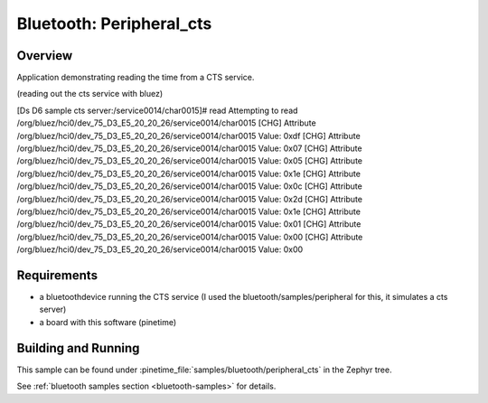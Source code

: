 .. _ble_peripheral_cts:

Bluetooth: Peripheral_cts
#########################

Overview
********

Application demonstrating reading the time from a CTS service. 

(reading out the cts service with bluez)

[Ds D6 sample cts server:/service0014/char0015]# read
Attempting to read /org/bluez/hci0/dev_75_D3_E5_20_20_26/service0014/char0015
[CHG] Attribute /org/bluez/hci0/dev_75_D3_E5_20_20_26/service0014/char0015 Value: 0xdf
[CHG] Attribute /org/bluez/hci0/dev_75_D3_E5_20_20_26/service0014/char0015 Value: 0x07
[CHG] Attribute /org/bluez/hci0/dev_75_D3_E5_20_20_26/service0014/char0015 Value: 0x05
[CHG] Attribute /org/bluez/hci0/dev_75_D3_E5_20_20_26/service0014/char0015 Value: 0x1e
[CHG] Attribute /org/bluez/hci0/dev_75_D3_E5_20_20_26/service0014/char0015 Value: 0x0c
[CHG] Attribute /org/bluez/hci0/dev_75_D3_E5_20_20_26/service0014/char0015 Value: 0x2d
[CHG] Attribute /org/bluez/hci0/dev_75_D3_E5_20_20_26/service0014/char0015 Value: 0x1e
[CHG] Attribute /org/bluez/hci0/dev_75_D3_E5_20_20_26/service0014/char0015 Value: 0x01
[CHG] Attribute /org/bluez/hci0/dev_75_D3_E5_20_20_26/service0014/char0015 Value: 0x00
[CHG] Attribute /org/bluez/hci0/dev_75_D3_E5_20_20_26/service0014/char0015 Value: 0x00


Requirements
************

* a bluetoothdevice running the CTS service  (I used the bluetooth/samples/peripheral for this, it simulates a cts server)
* a board with this software (pinetime) 

Building and Running
********************

This sample can be found under :pinetime_file:`samples/bluetooth/peripheral_cts` in the
Zephyr tree.

See :ref:`bluetooth samples section <bluetooth-samples>` for details.
